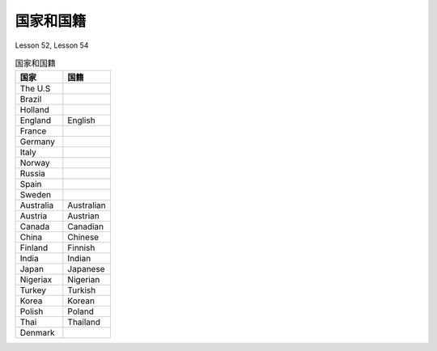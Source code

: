 ==========================
国家和国籍
==========================

Lesson 52, Lesson 54

.. list-table:: 国家和国籍
   :widths: 50 50
   :header-rows: 1

   * - 国家
     - 国籍
   * - The U.S
     - 
   * - Brazil
     - 
   * - Holland
     - 
   * - England
     - English
   * - France
     - 
   * - Germany
     - 
   * - Italy
     - 
   * - Norway
     - 
   * - Russia
     - 
   * - Spain
     - 
   * - Sweden
     - 
   * - Australia
     - Australian
   * - Austria
     - Austrian
   * - Canada
     - Canadian
   * - China
     - Chinese
   * - Finland
     - Finnish
   * - India
     - Indian
   * - Japan
     - Japanese
   * - Nigeriax
     - Nigerian
   * - Turkey
     - Turkish
   * - Korea
     - Korean
   * - Polish
     - Poland
   * - Thai
     - Thailand
   * - Denmark
     - 